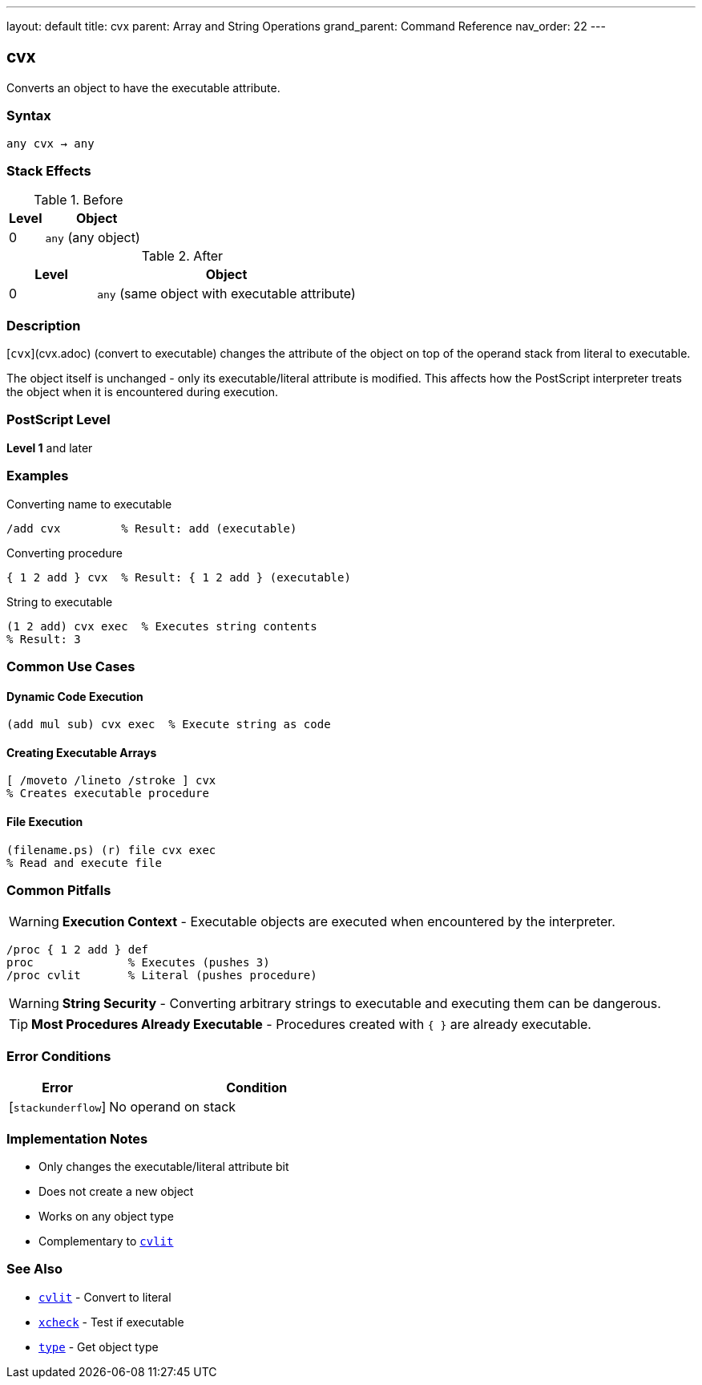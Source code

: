 ---
layout: default
title: cvx
parent: Array and String Operations
grand_parent: Command Reference
nav_order: 22
---

== cvx

Converts an object to have the executable attribute.

=== Syntax

----
any cvx → any
----

=== Stack Effects

.Before
[cols="1,3"]
|===
| Level | Object

| 0
| `any` (any object)
|===

.After
[cols="1,3"]
|===
| Level | Object

| 0
| `any` (same object with executable attribute)
|===

=== Description

[`cvx`](cvx.adoc) (convert to executable) changes the attribute of the object on top of the operand stack from literal to executable.

The object itself is unchanged - only its executable/literal attribute is modified. This affects how the PostScript interpreter treats the object when it is encountered during execution.

=== PostScript Level

*Level 1* and later

=== Examples

.Converting name to executable
[source,postscript]
----
/add cvx         % Result: add (executable)
----

.Converting procedure
[source,postscript]
----
{ 1 2 add } cvx  % Result: { 1 2 add } (executable)
----

.String to executable
[source,postscript]
----
(1 2 add) cvx exec  % Executes string contents
% Result: 3
----

=== Common Use Cases

==== Dynamic Code Execution

[source,postscript]
----
(add mul sub) cvx exec  % Execute string as code
----

==== Creating Executable Arrays

[source,postscript]
----
[ /moveto /lineto /stroke ] cvx
% Creates executable procedure
----

==== File Execution

[source,postscript]
----
(filename.ps) (r) file cvx exec
% Read and execute file
----

=== Common Pitfalls

WARNING: *Execution Context* - Executable objects are executed when encountered by the interpreter.

[source,postscript]
----
/proc { 1 2 add } def
proc              % Executes (pushes 3)
/proc cvlit       % Literal (pushes procedure)
----

WARNING: *String Security* - Converting arbitrary strings to executable and executing them can be dangerous.

TIP: *Most Procedures Already Executable* - Procedures created with `{ }` are already executable.

=== Error Conditions

[cols="1,3"]
|===
| Error | Condition

| [`stackunderflow`]
| No operand on stack
|===

=== Implementation Notes

* Only changes the executable/literal attribute bit
* Does not create a new object
* Works on any object type
* Complementary to xref:cvlit.adoc[`cvlit`]

=== See Also

* xref:cvlit.adoc[`cvlit`] - Convert to literal
* xref:xcheck.adoc[`xcheck`] - Test if executable
* xref:type.adoc[`type`] - Get object type